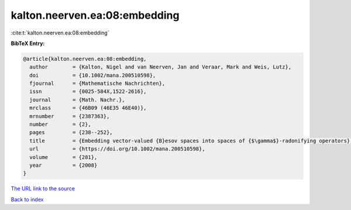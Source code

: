 kalton.neerven.ea:08:embedding
==============================

:cite:t:`kalton.neerven.ea:08:embedding`

**BibTeX Entry:**

.. code-block:: bibtex

   @article{kalton.neerven.ea:08:embedding,
     author        = {Kalton, Nigel and van Neerven, Jan and Veraar, Mark and Weis, Lutz},
     doi           = {10.1002/mana.200510598},
     fjournal      = {Mathematische Nachrichten},
     issn          = {0025-584X,1522-2616},
     journal       = {Math. Nachr.},
     mrclass       = {46B09 (46E35 46E40)},
     mrnumber      = {2387363},
     number        = {2},
     pages         = {238--252},
     title         = {Embedding vector-valued {B}esov spaces into spaces of {$\gamma$}-radonifying operators},
     url           = {https://doi.org/10.1002/mana.200510598},
     volume        = {281},
     year          = {2008}
   }

`The URL link to the source <https://doi.org/10.1002/mana.200510598>`__


`Back to index <../By-Cite-Keys.html>`__
